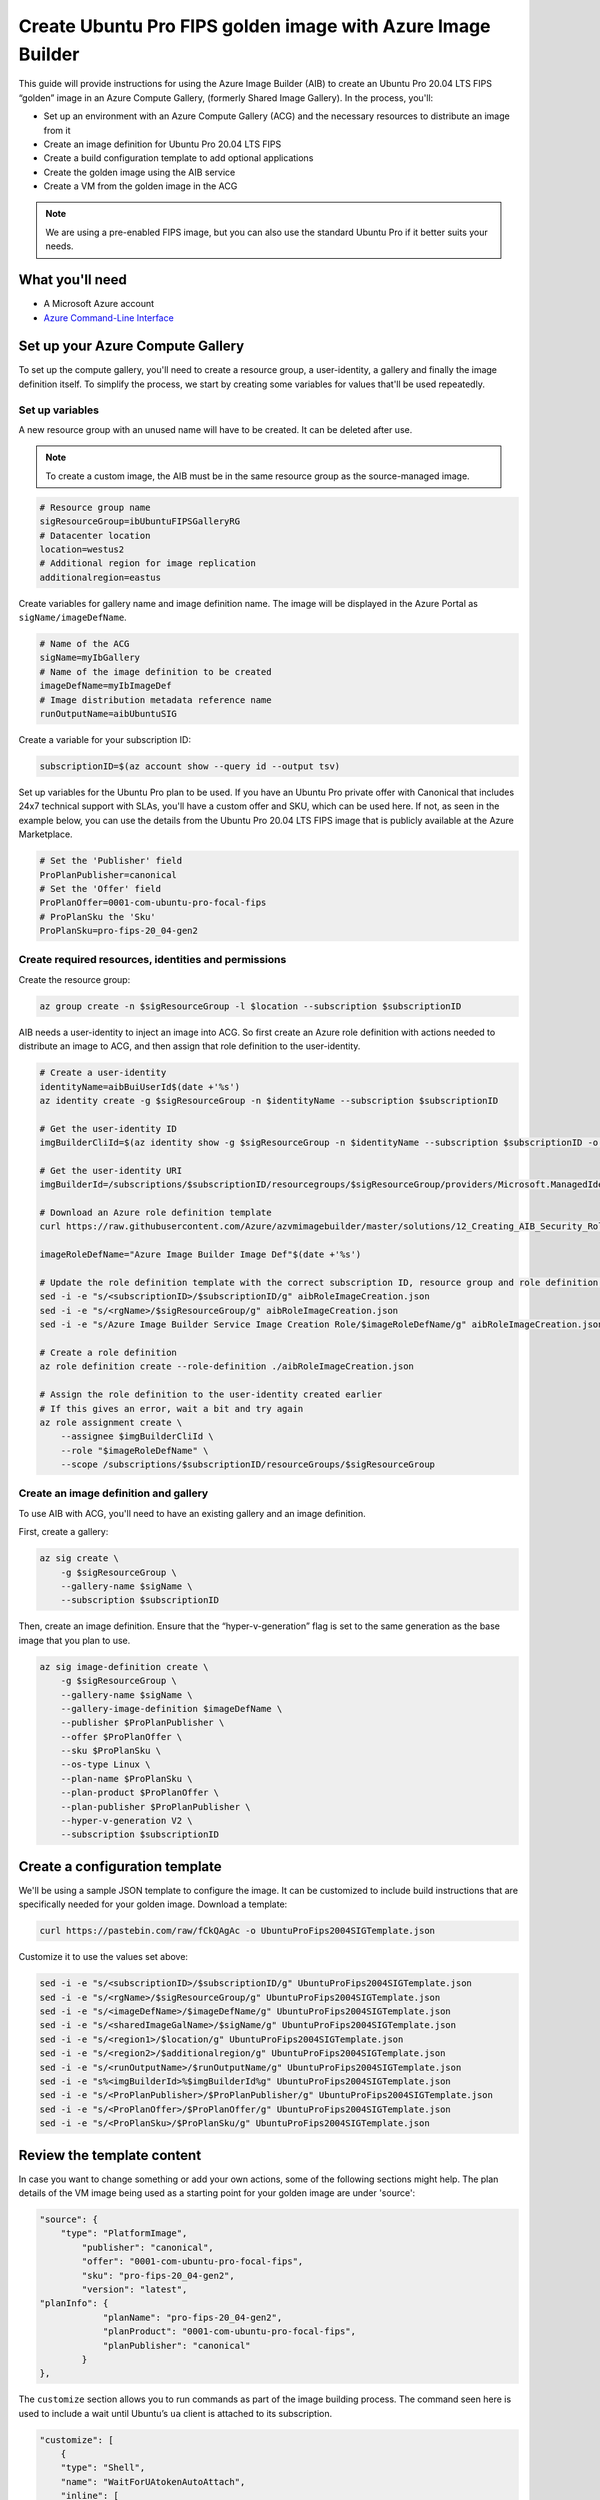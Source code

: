 Create Ubuntu Pro FIPS golden image with Azure Image Builder
============================================================

This guide will provide instructions for using the Azure Image Builder (AIB) to create an Ubuntu Pro 20.04 LTS FIPS “golden” image in an Azure Compute Gallery, (formerly Shared Image Gallery). In the process, you'll:

- Set up an environment with an Azure Compute Gallery (ACG) and the necessary resources to distribute an image from it
- Create an image definition for Ubuntu Pro 20.04 LTS FIPS
- Create a build configuration template to add optional applications
- Create the golden image using the AIB service
- Create a VM from the golden image in the ACG

.. note::
    We are using a pre-enabled FIPS image, but you can also use the standard Ubuntu Pro if it better suits your needs.


What you'll need
----------------

- A Microsoft Azure account
- `Azure Command-Line Interface`_ 


Set up your Azure Compute Gallery
---------------------------------

To set up the compute gallery, you'll need to create a resource group, a user-identity, a gallery and finally the image definition itself. To simplify the process, we start by creating some variables for values that'll be used repeatedly.


Set up variables 
~~~~~~~~~~~~~~~~

A new resource group with an unused name will have to be created. It can be deleted after use.

.. note::
    To create a custom image, the AIB must be in the same resource group as the source-managed image.

.. code::

    # Resource group name
    sigResourceGroup=ibUbuntuFIPSGalleryRG
    # Datacenter location 
    location=westus2
    # Additional region for image replication
    additionalregion=eastus

Create variables for gallery name and image definition name. The image will be displayed in the Azure Portal as ``sigName/imageDefName``.

.. code::

    # Name of the ACG
    sigName=myIbGallery
    # Name of the image definition to be created
    imageDefName=myIbImageDef
    # Image distribution metadata reference name
    runOutputName=aibUbuntuSIG

Create a variable for your subscription ID:

.. code::

    subscriptionID=$(az account show --query id --output tsv)

Set up variables for the Ubuntu Pro plan to be used. If you have an Ubuntu Pro private offer with Canonical that includes 24x7 technical support with SLAs, you'll have a custom offer and SKU, which can be used here. If not, as seen in the example below, you can use the details from the Ubuntu Pro 20.04 LTS FIPS image that is publicly available at the Azure Marketplace.

.. code::

    # Set the 'Publisher' field 
    ProPlanPublisher=canonical
    # Set the 'Offer' field 
    ProPlanOffer=0001-com-ubuntu-pro-focal-fips
    # ProPlanSku the 'Sku' 
    ProPlanSku=pro-fips-20_04-gen2
    

Create required resources, identities and permissions
~~~~~~~~~~~~~~~~~~~~~~~~~~~~~~~~~~~~~~~~~~~~~~~~~~~~~

Create the resource group:

.. code::

    az group create -n $sigResourceGroup -l $location --subscription $subscriptionID

AIB needs a user-identity to inject an image into ACG. So first create an Azure role definition with actions needed to distribute an image to ACG, and then assign that role definition to the user-identity.

.. code::

    # Create a user-identity
    identityName=aibBuiUserId$(date +'%s')
    az identity create -g $sigResourceGroup -n $identityName --subscription $subscriptionID

    # Get the user-identity ID
    imgBuilderCliId=$(az identity show -g $sigResourceGroup -n $identityName --subscription $subscriptionID -o json | grep "clientId" | cut -c16- | tr -d '",')

    # Get the user-identity URI
    imgBuilderId=/subscriptions/$subscriptionID/resourcegroups/$sigResourceGroup/providers/Microsoft.ManagedIdentity/userAssignedIdentities/$identityName

    # Download an Azure role definition template
    curl https://raw.githubusercontent.com/Azure/azvmimagebuilder/master/solutions/12_Creating_AIB_Security_Roles/aibRoleImageCreation.json -o aibRoleImageCreation.json

    imageRoleDefName="Azure Image Builder Image Def"$(date +'%s')

    # Update the role definition template with the correct subscription ID, resource group and role definition name
    sed -i -e "s/<subscriptionID>/$subscriptionID/g" aibRoleImageCreation.json
    sed -i -e "s/<rgName>/$sigResourceGroup/g" aibRoleImageCreation.json
    sed -i -e "s/Azure Image Builder Service Image Creation Role/$imageRoleDefName/g" aibRoleImageCreation.json

    # Create a role definition
    az role definition create --role-definition ./aibRoleImageCreation.json

    # Assign the role definition to the user-identity created earlier
    # If this gives an error, wait a bit and try again
    az role assignment create \
        --assignee $imgBuilderCliId \
        --role "$imageRoleDefName" \
        --scope /subscriptions/$subscriptionID/resourceGroups/$sigResourceGroup


Create an image definition and gallery
~~~~~~~~~~~~~~~~~~~~~~~~~~~~~~~~~~~~~~

To use AIB with ACG, you'll need to have an existing gallery and an image definition.

First, create a gallery:

.. code::

    az sig create \
        -g $sigResourceGroup \
        --gallery-name $sigName \
        --subscription $subscriptionID

Then, create an image definition. Ensure that the “hyper-v-generation” flag is set to the same generation as the base image that you plan to use.

.. code::

    az sig image-definition create \
        -g $sigResourceGroup \
        --gallery-name $sigName \
        --gallery-image-definition $imageDefName \
        --publisher $ProPlanPublisher \
        --offer $ProPlanOffer \
        --sku $ProPlanSku \
        --os-type Linux \
        --plan-name $ProPlanSku \
        --plan-product $ProPlanOffer \
        --plan-publisher $ProPlanPublisher \
        --hyper-v-generation V2 \
        --subscription $subscriptionID
        

Create a configuration template
-------------------------------

We'll be using a sample JSON template to configure the image. It can be customized to include build instructions that are specifically needed for your golden image. Download a template:

.. code::

    curl https://pastebin.com/raw/fCkQAgAc -o UbuntuProFips2004SIGTemplate.json

Customize it to use the values set above:

.. code::

    sed -i -e "s/<subscriptionID>/$subscriptionID/g" UbuntuProFips2004SIGTemplate.json
    sed -i -e "s/<rgName>/$sigResourceGroup/g" UbuntuProFips2004SIGTemplate.json
    sed -i -e "s/<imageDefName>/$imageDefName/g" UbuntuProFips2004SIGTemplate.json
    sed -i -e "s/<sharedImageGalName>/$sigName/g" UbuntuProFips2004SIGTemplate.json
    sed -i -e "s/<region1>/$location/g" UbuntuProFips2004SIGTemplate.json
    sed -i -e "s/<region2>/$additionalregion/g" UbuntuProFips2004SIGTemplate.json
    sed -i -e "s/<runOutputName>/$runOutputName/g" UbuntuProFips2004SIGTemplate.json
    sed -i -e "s%<imgBuilderId>%$imgBuilderId%g" UbuntuProFips2004SIGTemplate.json
    sed -i -e "s/<ProPlanPublisher>/$ProPlanPublisher/g" UbuntuProFips2004SIGTemplate.json
    sed -i -e "s/<ProPlanOffer>/$ProPlanOffer/g" UbuntuProFips2004SIGTemplate.json
    sed -i -e "s/<ProPlanSku>/$ProPlanSku/g" UbuntuProFips2004SIGTemplate.json


Review the template content
---------------------------

In case you want to change something or add your own actions, some of the following sections might help. The plan details of the VM image being used as a starting point for your golden image are under 'source':

.. code::

    "source": {
        "type": "PlatformImage",
            "publisher": "canonical",
            "offer": "0001-com-ubuntu-pro-focal-fips",
            "sku": "pro-fips-20_04-gen2",
            "version": "latest",
    "planInfo": {
                "planName": "pro-fips-20_04-gen2",
                "planProduct": "0001-com-ubuntu-pro-focal-fips",
                "planPublisher": "canonical"
            }
    },

The ``customize`` section allows you to run commands as part of the image building process. The command seen here is used to include a wait until Ubuntu’s ``ua`` client is attached to its subscription.

.. code::
    
    "customize": [
        {
        "type": "Shell",
        "name": "WaitForUAtokenAutoAttach",
        "inline": [
            "sudo ua status --wait"
        ]
    },

Within this section you can add your own actions, for say hardening the image or installing specific software.

.. code::

    {
        "type": "Shell",
        "name": "Placeholder for custom commands required in each Ubuntu VM",
        "inline": [
            "echo 'Replace me!'"
        ]
    },

The following commands deregister the golden image from Ubuntu Pro and remove the machine-id. This will ensure that VMs generated from the golden image will generate their own unique IDs.

.. code::

    {
        "type": "Shell",
        "name": "DetachUA -- images created from this will auto attach themselves with new credentials",
        "inline": [
            "sudo ua detach --assume-yes && sudo rm -rf /var/log/ubuntu-advantage.log"
        ]
    },

    {
        "type": "Shell",
        "name": "Replace /etc/machine-id with empty file to ensure UA client does not see clones as duplicates",
        "inline": [
            "sudo rm -f /etc/machine-id && sudo touch /etc/machine-id"
        ]
    }


Create the golden image 
-----------------------

To create the image in ACG, submit the image configuration to the AIB service:

.. code::

    az resource create \
        --resource-group $sigResourceGroup \
        --subscription $subscriptionID \
        --properties @UbuntuProFips2004SIGTemplate.json \
        --is-full-object \
        --resource-type Microsoft.VirtualMachineImages/imageTemplates \
        -n UbuntuProFips2004SIG01

Accept the legal terms of the image:

.. code::

    az vm image terms accept --plan $ProPlanSku --offer $ProPlanOffer --publisher $ProPlanPublisher --subscription $subscriptionID

Start the image build process:

.. code::

    az resource invoke-action \
        --resource-group $sigResourceGroup \
        --subscription $subscriptionID \
        --resource-type  Microsoft.VirtualMachineImages/imageTemplates \
        -n UbuntuProFips2004SIG01 \
        --action Run

This step can take some time (~25 minutes) as Azure will actually launch a VM and run the steps that you have defined. While you are waiting for the AIB build process to complete, you can view the corresponding logs by going to the storage account inside the resource group created by AIB. (i.e. Go to Azure Portal > Resource groups > ``IT_ibUbuntuFIPSGalleryRG_***`` > Random ID of the storage account > Containers > ``packerlogs`` > Random ID of the container > ``customization.log`` > Download)

Once the build process is completed, the status will change from “Running” to "Succeeded", to show something like:

.. code::

    {
        "endTime": "2022-09-10T23:13:25.9008064Z",
        "name": "37962BEF-34DC-45B1-A1C6-E827CE20F89B",
        "startTime": "2022-09-10T22:48:19.7520483Z",
        "status": "Succeeded"
    }


Create a VM - using the Portal
------------------------------

To create a VM based on the golden image, in the portal:

#. Go to *Azure services* > *Virtual Machines* > *Create* > *Virtual machine*
#. Open the *See all images* link located below the *Image* field drop-down 
#. Select *Shared Images* from the column on the left
#. Choose your golden image and it should now be the selected image in the *Image* field 
#. Complete the remaining fields as per your requirements and select *Review + Create*


Create a VM - using the CLI
---------------------------

To create a VM from the command line, you'll need to use all the variables created earlier. If you already have an SSH key use the following commands to launch the VM:

.. code::

    SSHPublicKeyPath=<path to your id_rsa.pub>

.. code::

    az vm create \
        --resource-group $sigResourceGroup \
        --subscription $subscriptionID \
        --name myAibGalleryVM \
        --admin-username aibuser \
        --location $location \
        --image "/subscriptions/$subscriptionID/resourceGroups/$sigResourceGroup/providers/Microsoft.Compute/galleries/$sigName/images/$imageDefName/versions/latest" \
        --ssh-key-values $SSHPublicKeyPath \
        --plan-name $ProPlanSku \
        --plan-product $ProPlanOffer \
        --public-ip-sku Standard \
        --plan-publisher $ProPlanPublisher

Alternatively, if you do not have an SSH key, replace the ``--ssh-key-values $SSHPublicKeyPath`` with ``--generate-ssh-keys`` as shown below. However this may overwrite the ssh keypair ``id_rsa`` and ``id_rsa.pub`` located in .ssh in your home directory.

.. code::

    az vm create \
        --resource-group $sigResourceGroup \
        --subscription $subscriptionID \
        --name myAibGalleryVM \
        --admin-username aibuser \
        --location $location \
        --image "/subscriptions/$subscriptionID/resourceGroups/$sigResourceGroup/providers/Microsoft.Compute/galleries/$sigName/images/$imageDefName/versions/latest" \
        --generate-ssh-keys \
        --plan-name $ProPlanSku \
        --plan-product $ProPlanOffer \
        --public-ip-sku Standard \
        --plan-publisher $ProPlanPublisher


Once the command completes, you should see something like:

.. code::

    {
        "fqdns": "",
        "id": "/subscriptions/50a71625-6dba-43a2-87ad-9eb26e52c9c4/resourceGroups/ibUbuntuFIPSGalleryRG/providers/Microsoft.Compute/virtualMachines/myAibGalleryVM",
        "identity": {
            "principalId": "632b1fc9-9d93-46da-bbd1-3b32e85f96eb",
            "tenantId": "40a524d9-f848-46d4-a96f-be6df491fe15",
            "type": "SystemAssigned",
            "userAssignedIdentities": null
        },
        "location": "westus2",
        "macAddress": "00-0D-3A-F5-29-B8",
        "powerState": "VM running",
        "privateIpAddress": "10.0.0.4",
        "publicIpAddress": "51.143.126.x",
        "resourceGroup": "ibUbuntuFIPSGalleryRG",
        "zones": ""
    }

You can use the ``publicIpAddress`` (``51.143.126.x`` in this case) to ssh into the machine. To check that the VM is attached to an Ubuntu Pro subscription and is running a FIPS kernel, run:

.. code::

    sudo ua status --wait


Post creation cleanup
---------------------

You now have an Azure Compute Gallery with an Ubuntu Pro 20.04 LTS FIPS image inside. You have also launched and tested a VM based on this golden image. So you can go ahead with the deletion of the resource groups that were created. You should be able to see the created resource groups with:

.. code::

    az group list --query [].name --output table --subscription $subscriptionID | grep $sigResourceGroup

This command returns something like:

.. code::

    ibUbuntuFIPSGalleryRG
    IT_ibUbuntuFIPSGalleryRG_UbuntuProFips2004S_02ecb26b-21f4-4450-b207-e86c7fd6853e

If you want to delete these resource groups, use the following command on each of them. You may find that deleting the first one automatically deletes the second.

.. code::

    az group delete --name [the name from above] --subscription $subscriptionID




.. _`Azure Command-Line Interface`: https://learn.microsoft.com/en-us/cli/azure/

